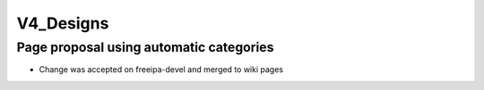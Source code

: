 V4_Designs
==========



Page proposal using automatic categories
----------------------------------------

-  Change was accepted on freeipa-devel and merged to wiki pages
